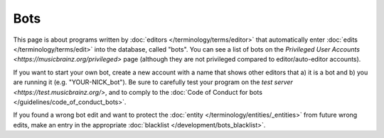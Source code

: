 .. MusicBrainz Documentation Project

Bots
====

This page is about programs written by :doc:`editors </terminology/terms/editor>` that automatically enter :doc:`edits </terminology/terms/edit>` into the database, called "bots". You can see a list of bots on the `Privileged User Accounts <https://musicbrainz.org/privileged>` page (although they are not privileged compared to editor/auto-editor accounts).

If you want to start your own bot, create a new account with a name that shows other editors that a) it is a bot and b) you are running it (e.g. "YOUR-NICK_bot"). Be sure to carefully test your program on the `test server <https://test.musicbrainz.org/>`, and to comply to the :doc:`Code of Conduct for bots </guidelines/code_of_conduct_bots>`.

If you found a wrong bot edit and want to protect the :doc:`entity </terminology/entities/_entities>` from future wrong edits, make an entry in the appropriate :doc:`blacklist </development/bots_blacklist>`. 